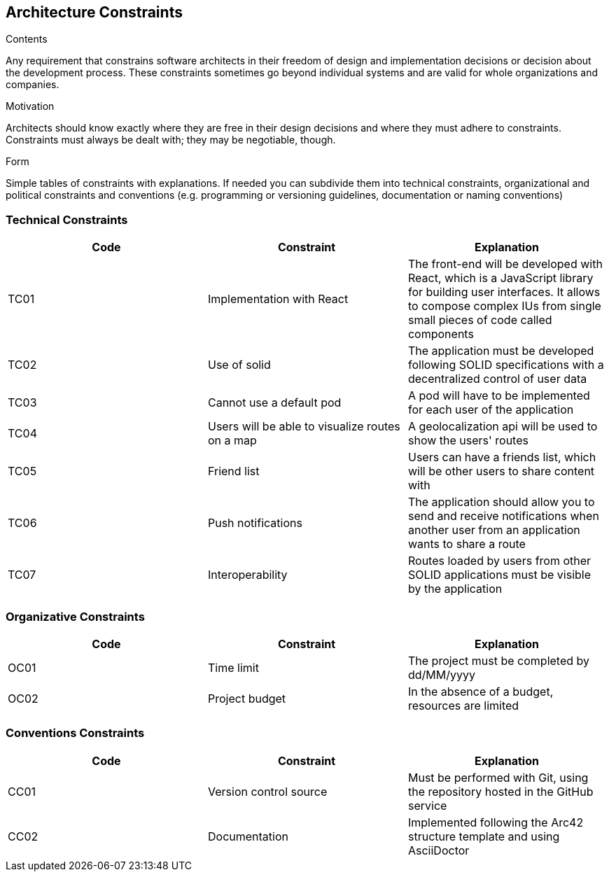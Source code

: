 [[section-architecture-constraints]]
== Architecture Constraints


[role="arc42help"]
****
.Contents
Any requirement that constrains software architects in their freedom of design and implementation decisions or decision about the development process. These constraints sometimes go beyond individual systems and are valid for whole organizations and companies.

.Motivation
Architects should know exactly where they are free in their design decisions and where they must adhere to constraints.
Constraints must always be dealt with; they may be negotiable, though.

.Form
Simple tables of constraints with explanations.
If needed you can subdivide them into
technical constraints, organizational and political constraints and
conventions (e.g. programming or versioning guidelines, documentation or naming conventions)
****

=== Technical Constraints
[width="100%",options="header"]
|====================
| Code | Constraint | Explanation 
| TC01 | Implementation with React | The front-end will be developed with React, which is a JavaScript library for building user interfaces. It allows to compose complex IUs from single small pieces of code called components
| TC02 | Use of solid | The application must be developed following SOLID specifications with a decentralized control of user data
| TC03 | Cannot use a default pod | A pod will have to be implemented for each user of the application
| TC04 | Users will be able to visualize routes on a map | A geolocalization api will be used to show the users' routes 
| TC05 | Friend list | Users can have a friends list, which will be other users to share content with
| TC06 | Push notifications | The application should allow you to send and receive notifications when another user from an application wants to share a route
| TC07 | Interoperability | Routes loaded by users from other SOLID applications must be visible by the application
|====================

=== Organizative Constraints
[width="100%",options="header"]
|====================
| Code | Constraint | Explanation 
| OC01 | Time limit | The project must be completed by dd/MM/yyyy 
| OC02 | Project budget | In the absence of a budget, resources are limited
|====================

=== Conventions Constraints
[width="100%",options="header"]
|====================
| Code | Constraint | Explanation 
| CC01 | Version control source | Must be performed with Git, using the repository hosted in the GitHub service
| CC02 | Documentation | Implemented following the Arc42 structure template and using AsciiDoctor
|====================
